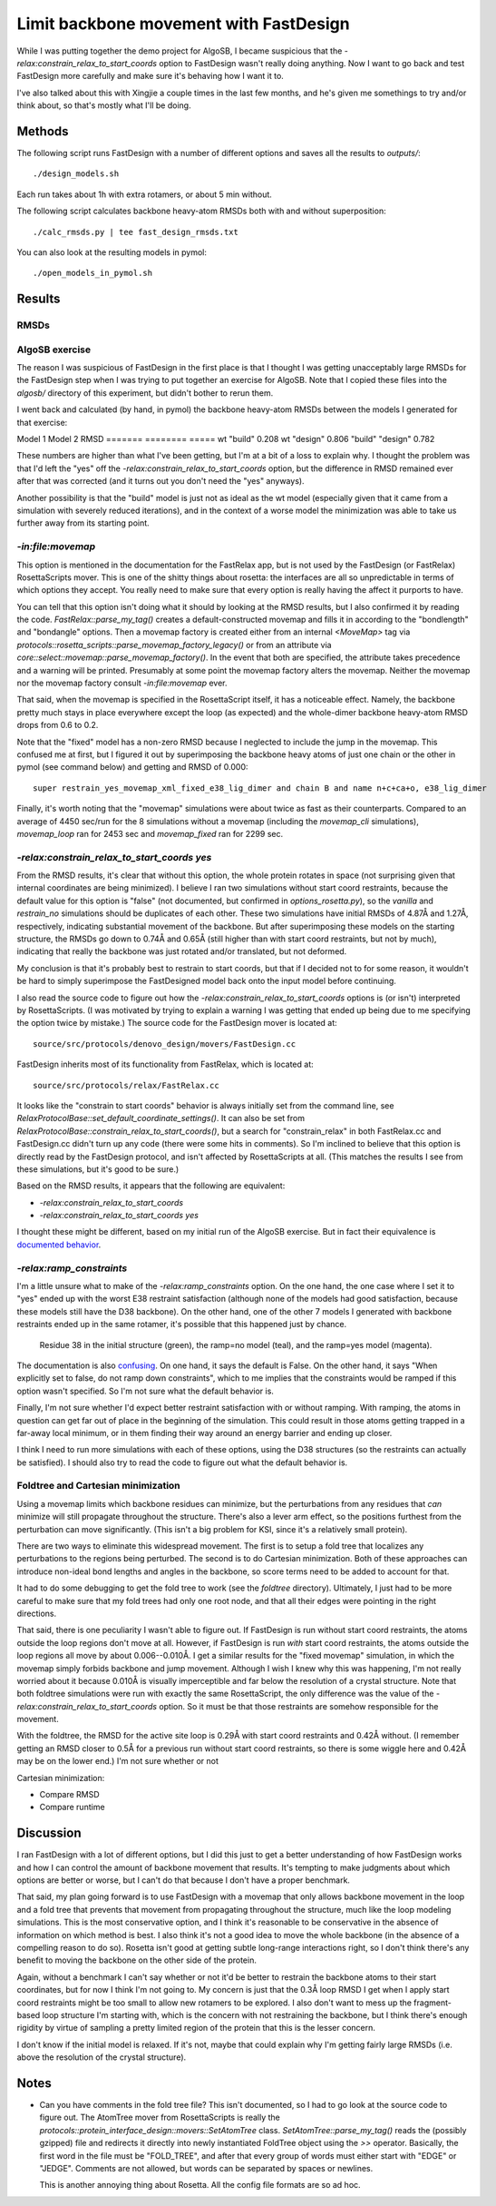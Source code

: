 ***************************************
Limit backbone movement with FastDesign
***************************************

While I was putting together the demo project for AlgoSB, I became suspicious 
that the `-relax:constrain_relax_to_start_coords` option to FastDesign wasn't 
really doing anything.  Now I want to go back and test FastDesign more 
carefully and make sure it's behaving how I want it to.

I've also talked about this with Xingjie a couple times in the last few months, 
and he's given me somethings to try and/or think about, so that's mostly what 
I'll be doing.

Methods
=======
The following script runs FastDesign with a number of different options and 
saves all the results to `outputs/`::

   ./design_models.sh

Each run takes about 1h with extra rotamers, or about 5 min without.

The following script calculates backbone heavy-atom RMSDs both with and without 
superposition::

   ./calc_rmsds.py | tee fast_design_rmsds.txt

You can also look at the resulting models in pymol::

   ./open_models_in_pymol.sh
   
Results
=======

RMSDs
-----
.. literal-include:: fast_design_rmsds.txt

AlgoSB exercise
---------------
The reason I was suspicious of FastDesign in the first place is that I thought 
I was getting unacceptably large RMSDs for the FastDesign step when I was 
trying to put together an exercise for AlgoSB.  Note that I copied these files 
into the `algosb/` directory of this experiment, but didn't bother to rerun 
them.

I went back and calculated (by hand, in pymol) the backbone heavy-atom RMSDs 
between the models I generated for that exercise:

Model 1  Model 2   RMSD
=======  ========  =====
wt       "build"   0.208
wt       "design"  0.806
"build"  "design"  0.782

These numbers are higher than what I've been getting, but I'm at a bit of a 
loss to explain why.  I thought the problem was that I'd left the "yes" off the 
`-relax:constrain_relax_to_start_coords` option, but the difference in RMSD 
remained ever after that was corrected (and it turns out you don't need the 
"yes" anyways).

Another possibility is that the "build" model is just not as ideal as the wt 
model (especially given that it came from a simulation with severely reduced 
iterations), and in the context of a worse model the minimization was able to 
take us further away from its starting point.

`-in:file:movemap`
------------------
This option is mentioned in the documentation for the FastRelax app, but is not 
used by the FastDesign (or FastRelax) RosettaScripts mover.  This is one of 
the shitty things about rosetta: the interfaces are all so unpredictable in 
terms of which options they accept.  You really need to make sure that every 
option is really having the affect it purports to have.

You can tell that this option isn't doing what it should by looking at the RMSD 
results, but I also confirmed it by reading the code.  
`FastRelax::parse_my_tag()` creates a default-constructed  movemap and fills it 
in according to the "bondlength" and "bondangle" options.  Then a movemap 
factory is created either from an internal `<MoveMap>` tag via  
`protocols::rosetta_scripts::parse_movemap_factory_legacy()` or from an 
attribute via `core::select::movemap::parse_movemap_factory()`.  In the event 
that both are specified, the attribute takes precedence and a warning will be 
printed.  Presumably at some point the movemap factory alters the movemap.  
Neither the movemap nor the movemap factory consult `-in:file:movemap` ever.  

That said, when the movemap is specified in the RosettaScript itself, it has a 
noticeable effect.  Namely, the backbone pretty much stays in place everywhere 
except the loop (as expected) and the whole-dimer backbone heavy-atom RMSD 
drops from 0.6 to 0.2.

Note that the "fixed" model has a non-zero RMSD because I neglected to include 
the jump in the movemap.  This confused me at first, but I figured it out by 
superimposing the backbone heavy atoms of just one chain or the other in pymol 
(see command below) and getting and RMSD of 0.000::

   super restrain_yes_movemap_xml_fixed_e38_lig_dimer and chain B and name n+c+ca+o, e38_lig_dimer

Finally, it's worth noting that the "movemap" simulations were about twice as 
fast as their counterparts.  Compared to an average of 4450 sec/run for the 8 
simulations without a movemap (including the `movemap_cli` simulations), 
`movemap_loop` ran for 2453 sec and `movemap_fixed` ran for 2299 sec.

`-relax:constrain_relax_to_start_coords yes`
--------------------------------------------
From the RMSD results, it's clear that without this option, the whole protein 
rotates in space (not surprising given that internal coordinates are being 
minimized).  I believe I ran two simulations without start coord restraints, 
because the default value for this option is "false" (not documented, but 
confirmed in `options_rosetta.py`), so the `vanilla` and `restrain_no` 
simulations should be duplicates of each other.  These two simulations have 
initial RMSDs of 4.87Å and 1.27Å, respectively, indicating substantial movement 
of the backbone.  But after superimposing these models on the starting 
structure, the RMSDs go down to 0.74Å and 0.65Å (still higher than with start 
coord restraints, but not by much), indicating that really the backbone was 
just rotated and/or translated, but not deformed.

My conclusion is that it's probably best to restrain to start coords, but that 
if I decided not to for some reason, it wouldn't be hard to simply superimpose 
the FastDesigned model back onto the input model before continuing.

I also read the source code to figure out how the 
`-relax:constrain_relax_to_start_coords` options is (or isn't) interpreted by 
RosettaScripts.  (I was motivated by trying to explain a warning I was getting 
that ended up being due to me specifying the option twice by mistake.)  The 
source code for the FastDesign mover is located at::

    source/src/protocols/denovo_design/movers/FastDesign.cc

FastDesign inherits most of its functionality from FastRelax, which is located 
at::

    source/src/protocols/relax/FastRelax.cc
   
It looks like the "constrain to start coords" behavior is always initially set 
from the command line, see 
`RelaxProtocolBase::set_default_coordinate_settings()`.  It can also be set 
from `RelaxProtocolBase::constrain_relax_to_start_coords()`, but a search for 
"constrain_relax" in both FastRelax.cc and FastDesign.cc didn't turn up any 
code (there were some hits in comments).  So I'm inclined to believe that this 
option is directly read by the FastDesign protocol, and isn't affected by 
RosettaScripts at all.  (This matches the results I see from these simulations, 
but it's good to be sure.)

Based on the RMSD results, it appears that the following are equivalent:

- `-relax:constrain_relax_to_start_coords`
- `-relax:constrain_relax_to_start_coords yes`

I thought these might be different, based on my initial run of the AlgoSB 
exercise.  But in fact their equivalence is `documented behavior`__.

__ http://www.msg.ucsf.edu/local/programs/rosetta3.2.1_user_guide/command_options.html

`-relax:ramp_constraints`
-------------------------
I'm a little unsure what to make of the `-relax:ramp_constraints` option.  On 
the one hand, the one case where I set it to "yes" ended up with the worst E38 
restraint satisfaction (although none of the models had good satisfaction, 
because these models still have the D38 backbone).  On the other hand, one of 
the other 7 models I generated with backbone restraints ended up in the same 
rotamer, it's possible that this happened just by chance.

.. figure:: ramp_yes_vs_no.png

   Residue 38 in the initial structure (green), the ramp=no model (teal), and 
   the ramp=yes model (magenta).

The documentation is also `confusing`__. On one hand, it says the default is 
False.  On the other hand, it says "When explicitly set to false, do not ramp 
down constraints", which to me implies that the constraints would be ramped if 
this option wasn't specified.  So I'm not sure what the default behavior is.

__ https://www.rosettacommons.org/manuals/archive/rosetta3.4_user_guide/d6/d41/relax_commands.html

Finally, I'm not sure whether I'd expect better restraint satisfaction with or 
without ramping.  With ramping, the atoms in question can get far out of place 
in the beginning of the simulation.  This could result in those atoms getting 
trapped in a far-away local minimum, or in them finding their way around an 
energy barrier and ending up closer.

I think I need to run more simulations with each of these options, using the 
D38 structures (so the restraints can actually be satisfied).  I should also 
try to read the code to figure out what the default behavior is.

Foldtree and Cartesian minimization
-----------------------------------
Using a movemap limits which backbone residues can minimize, but the 
perturbations from any residues that *can* minimize will still propagate 
throughout the structure.  There's also a lever arm effect, so the positions 
furthest from the perturbation can move significantly.  (This isn't a big 
problem for KSI, since it's a relatively small protein).

There are two ways to eliminate this widespread movement.  The first is to 
setup a fold tree that localizes any perturbations to the regions being 
perturbed.  The second is to do Cartesian minimization.  Both of these 
approaches can introduce non-ideal bond lengths and angles in the backbone, so 
score terms need to be added to account for that.

It had to do some debugging to get the fold tree to work (see the `foldtree` 
directory).  Ultimately, I just had to be more careful to make sure that my 
fold trees had only one root node, and that all their edges were pointing in 
the right directions.

That said, there is one peculiarity I wasn't able to figure out.  If FastDesign 
is run without start coord restraints, the atoms outside the loop regions don't 
move at all.  However, if FastDesign is run *with* start coord restraints, the 
atoms outside the loop regions all move by about 0.006--0.010Å.  I get a 
similar results for the "fixed movemap" simulation, in which the movemap simply 
forbids backbone and jump movement.  Although I wish I knew why this was 
happening, I'm not really worried about it because 0.010Å is visually 
imperceptible and far below the resolution of a crystal structure.  Note that 
both foldtree simulations were run with exactly the same RosettaScript, the 
only difference was the value of the `-relax:constrain_relax_to_start_coords` 
option.  So it must be that those restraints are somehow responsible for the 
movement.

With the foldtree, the RMSD for the active site loop is 0.29Å with start coord 
restraints and 0.42Å without.  (I remember getting an RMSD closer to 0.5Å for a 
previous run without start coord restraints, so there is some wiggle here and 
0.42Å may be on the lower end.)  I'm not sure whether or not 

Cartesian minimization:

- Compare RMSD
- Compare runtime

Discussion
==========
I ran FastDesign with a lot of different options, but I did this just to get a 
better understanding of how FastDesign works and how I can control the amount 
of backbone movement that results.  It's tempting to make judgments about which 
options are better or worse, but I can't do that because I don't have a proper 
benchmark.

That said, my plan going forward is to use FastDesign with a movemap that only 
allows backbone movement in the loop and a fold tree that prevents that 
movement from propagating throughout the structure, much like the loop modeling 
simulations.  This is the most conservative option, and I think it's reasonable 
to be conservative in the absence of information on which method is best.  I 
also think it's not a good idea to move the whole backbone (in the absence of a 
compelling reason to do so).  Rosetta isn't good at getting subtle long-range 
interactions right, so I don't think there's any benefit to moving the backbone 
on the other side of the protein.

Again, without a benchmark I can't say whether or not it'd be better to 
restrain the backbone atoms to their start coordinates, but for now I think I'm 
not going to.  My concern is just that the 0.3Å loop RMSD I get when I apply 
start coord restraints might be too small to allow new rotamers to be explored.  
I also don't want to mess up the fragment-based loop structure I'm starting 
with, which is the concern with not restraining the backbone, but I think 
there's enough rigidity by virtue of sampling a pretty limited region of the 
protein that this is the lesser concern.

I don't know if the initial model is relaxed.  If it's not, maybe that could 
explain why I'm getting fairly large RMSDs (i.e. above the resolution of the 
crystal structure).

Notes
=====
- Can you have comments in the fold tree file?  This isn't documented, so I had 
  to go look at the source code to figure out.  The AtomTree mover from 
  RosettaScripts is really the 
  `protocols::protein_interface_design::movers::SetAtomTree` class.  
  `SetAtomTree::parse_my_tag()` reads the (possibly gzipped) file and redirects 
  it directly into newly instantiated FoldTree object using the `>>` operator.  
  Basically, the first word in the file must be "FOLD_TREE", and after that 
  every group of words must either start with "EDGE" or "JEDGE".  Comments are 
  not allowed, but words can be separated by spaces or newlines.

  This is another annoying thing about Rosetta.  All the config file formats 
  are so ad hoc.
